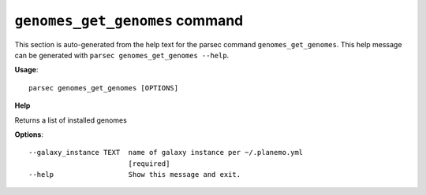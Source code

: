 
``genomes_get_genomes`` command
===============================

This section is auto-generated from the help text for the parsec command
``genomes_get_genomes``. This help message can be generated with ``parsec genomes_get_genomes
--help``.

**Usage**::

    parsec genomes_get_genomes [OPTIONS]

**Help**

Returns a list of installed genomes

**Options**::


      --galaxy_instance TEXT  name of galaxy instance per ~/.planemo.yml
                              [required]
      --help                  Show this message and exit.
    
